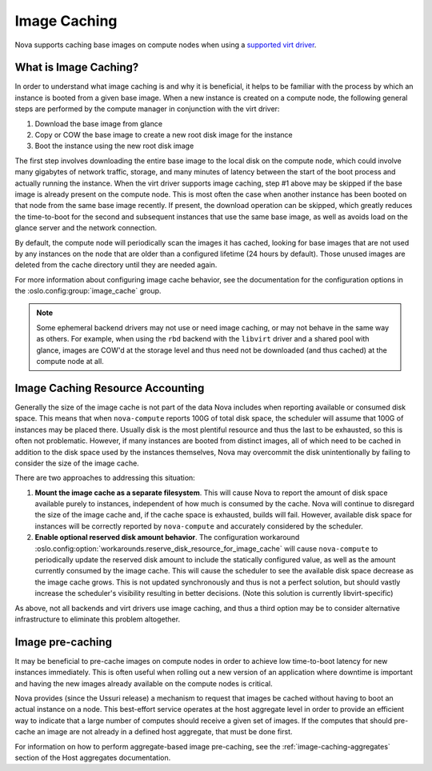 =============
Image Caching
=============

Nova supports caching base images on compute nodes when using a
`supported virt driver`_.

.. _supported virt driver: https://docs.openstack.org/nova/latest/user/support-matrix.html#operation_cache_images

What is Image Caching?
----------------------

In order to understand what image caching is and why it is beneficial,
it helps to be familiar with the process by which an instance is
booted from a given base image. When a new instance is created on a
compute node, the following general steps are performed by the compute
manager in conjunction with the virt driver:

#. Download the base image from glance
#. Copy or COW the base image to create a new root disk image for the instance
#. Boot the instance using the new root disk image

The first step involves downloading the entire base image to the local
disk on the compute node, which could involve many gigabytes of
network traffic, storage, and many minutes of latency between the
start of the boot process and actually running the instance. When the
virt driver supports image caching, step #1 above may be skipped if
the base image is already present on the compute node. This is most
often the case when another instance has been booted on that node from
the same base image recently. If present, the download operation can
be skipped, which greatly reduces the time-to-boot for the second and
subsequent instances that use the same base image, as well as avoids
load on the glance server and the network connection.

By default, the compute node will periodically scan the images it has
cached, looking for base images that are not used by any instances on
the node that are older than a configured lifetime (24 hours by
default). Those unused images are deleted from the cache directory
until they are needed again.

For more information about configuring image cache behavior, see the
documentation for the configuration options in the
:oslo.config:group:`image_cache` group.

.. note::

   Some ephemeral backend drivers may not use or need image caching,
   or may not behave in the same way as others. For example, when
   using the ``rbd`` backend with the ``libvirt`` driver and a shared
   pool with glance, images are COW'd at the storage level and thus
   need not be downloaded (and thus cached) at the compute node at
   all.

Image Caching Resource Accounting
---------------------------------

Generally the size of the image cache is not part of the data Nova
includes when reporting available or consumed disk space. This means
that when ``nova-compute`` reports 100G of total disk space, the
scheduler will assume that 100G of instances may be placed
there. Usually disk is the most plentiful resource and thus the last
to be exhausted, so this is often not problematic. However, if many
instances are booted from distinct images, all of which need to be
cached in addition to the disk space used by the instances themselves,
Nova may overcommit the disk unintentionally by failing to consider
the size of the image cache.

There are two approaches to addressing this situation:

#. **Mount the image cache as a separate filesystem**. This will
   cause Nova to report the amount of disk space available purely to
   instances, independent of how much is consumed by the cache. Nova
   will continue to disregard the size of the image cache and, if the
   cache space is exhausted, builds will fail. However, available
   disk space for instances will be correctly reported by
   ``nova-compute`` and accurately considered by the scheduler.

#. **Enable optional reserved disk amount behavior**.  The
   configuration workaround
   :oslo.config:option:`workarounds.reserve_disk_resource_for_image_cache`
   will cause ``nova-compute`` to periodically update the reserved disk
   amount to include the statically configured value, as well as the
   amount currently consumed by the image cache. This will cause the
   scheduler to see the available disk space decrease as the image
   cache grows. This is not updated synchronously and thus is not a
   perfect solution, but should vastly increase the scheduler's
   visibility resulting in better decisions. (Note this solution is
   currently libvirt-specific)

As above, not all backends and virt drivers use image caching, and
thus a third option may be to consider alternative infrastructure to
eliminate this problem altogether.

Image pre-caching
-----------------

It may be beneficial to pre-cache images on compute nodes in order to
achieve low time-to-boot latency for new instances immediately. This
is often useful when rolling out a new version of an application where
downtime is important and having the new images already available on
the compute nodes is critical.

Nova provides (since the Ussuri release) a mechanism to request that
images be cached without having to boot an actual instance on a
node. This best-effort service operates at the host aggregate level in
order to provide an efficient way to indicate that a large number of
computes should receive a given set of images. If the computes that
should pre-cache an image are not already in a defined host aggregate,
that must be done first.

For information on how to perform aggregate-based image pre-caching,
see the :ref:`image-caching-aggregates` section of the Host aggregates
documentation.
